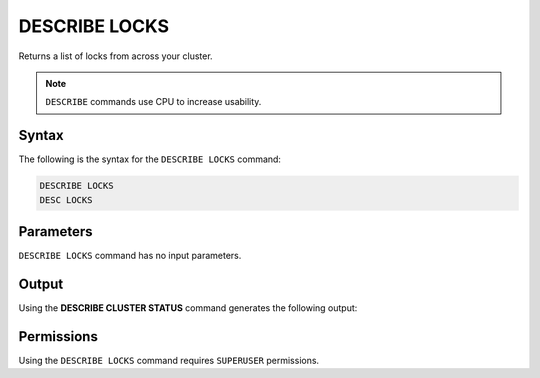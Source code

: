 .. _describe_locks:

**************
DESCRIBE LOCKS
**************

Returns a list of locks from across your cluster.

.. note:: ``DESCRIBE`` commands use CPU to increase usability.

Syntax
======

The following is the syntax for the ``DESCRIBE LOCKS`` command:

.. code-block:: postgres

   DESCRIBE LOCKS
   DESC LOCKS
   
Parameters
==========

``DESCRIBE LOCKS`` command has no input parameters.

    
Output
======

Using the **DESCRIBE CLUSTER STATUS** command generates the following output:

+-----------------------+-----------+-----------------------------------------------------------------------------------------------------------------------------------------------------------------+
| Column                | Type      | Comments                                                                                                                                                        |
+=======================+===========+=================================================================================================================================================================+
| statement_id          | Text      | Displays the statement ID that caused the lock.                                                                                                                 |
+-----------------------+-----------+-----------------------------------------------------------------------------------------------------------------------------------------------------------------+
| username              | Text      | Displays the the user that executed the statement.                                                                                                              |
+-----------------------+-----------+-----------------------------------------------------------------------------------------------------------------------------------------------------------------+
| server		        | Text      | Displays the the server name                                                                                                                                    |
+-----------------------+-----------+-----------------------------------------------------------------------------------------------------------------------------------------------------------------+
| port  		        | Text      | Displays the the port number                                                                                                                                    |
+-----------------------+-----------+-----------------------------------------------------------------------------------------------------------------------------------------------------------------+
| locked_object         | Text      | Displays the the full qualified name of the object being locked, separated with $ (e.g. table$t$public$nba2 for table nba2 in schema public, in database t).    |
+-----------------------+-----------+-----------------------------------------------------------------------------------------------------------------------------------------------------------------+
| lockmode              | Text      | Displays the the locking mode (inclusive or exclusive).                                                                                                         |
+-----------------------+-----------+-----------------------------------------------------------------------------------------------------------------------------------------------------------------+
| statement_start_time  | Datetime  | Displays the timestamp the statement started.                                                                                                                   |
+-----------------------+-----------+-----------------------------------------------------------------------------------------------------------------------------------------------------------------+ 
| lock_start_time       | Datetime  | Displays the timestamp the lock was obtained.                                                                                                                   |
+-----------------------+-----------+-----------------------------------------------------------------------------------------------------------------------------------------------------------------+
| statement_string      | Text      | The SQL syntax that triggered this lock.                                                                                                                        |
+-----------------------+-----------+-----------------------------------------------------------------------------------------------------------------------------------------------------------------+

Permissions
===========

Using the ``DESCRIBE LOCKS`` command requires ``SUPERUSER`` permissions.
